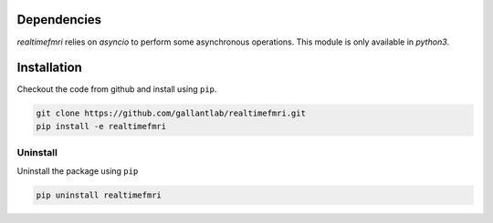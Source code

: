 Dependencies
============

`realtimefmri` relies on `asyncio` to perform some asynchronous operations. This module is only available in `python3`.


Installation
============

Checkout the code from github and install using ``pip``.

.. code-block:: bash
    
    git clone https://github.com/gallantlab/realtimefmri.git
    pip install -e realtimefmri

Uninstall
---------

Uninstall the package using ``pip``

.. code-block:: bash
    
    pip uninstall realtimefmri

